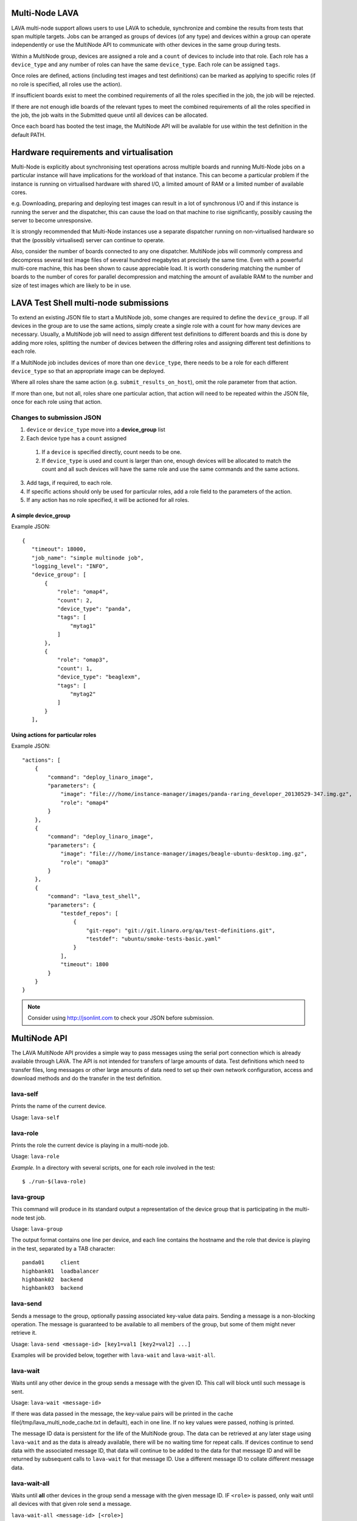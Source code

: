 Multi-Node LAVA
===============

LAVA multi-node support allows users to use LAVA to schedule, synchronize and
combine the results from tests that span multiple targets. Jobs can be arranged
as groups of devices (of any type) and devices within a group can operate
independently or use the MultiNode API to communicate with other devices in the
same group during tests.

Within a MultiNode group, devices are assigned a role and a ``count`` of devices to
include into that role. Each role has a ``device_type`` and any number of roles can
have the same ``device_type``. Each role can be assigned ``tags``.

Once roles are defined, actions (including test images and test definitions) can be marked
as applying to specific roles (if no role is specified, all roles use the action).

If insufficient boards exist to meet the combined requirements of all the roles specified
in the job, the job will be rejected.

If there are not enough idle boards of the relevant types to meet the combined requirements
of all the roles specified in the job, the job waits in the Submitted queue until all
devices can be allocated.

Once each board has booted the test image, the MultiNode API will be available for use within
the test definition in the default PATH.

Hardware requirements and virtualisation
========================================

Multi-Node is explicitly about synchronising test operations across multiple boards and running
Multi-Node jobs on a particular instance will have implications for the workload of that instance.
This can become a particular problem if the instance is running on virtualised hardware with
shared I/O, a limited amount of RAM or a limited number of available cores.

e.g. Downloading, preparing and deploying test images can result in a lot of synchronous I/O and
if this instance is running the server and the dispatcher, this can cause the load on that machine
to rise significantly, possibly causing the server to become unresponsive.

It is strongly recommended that Multi-Node instances use a separate dispatcher running on
non-virtualised hardware so that the (possibly virtualised) server can continue to operate.

Also, consider the number of boards connected to any one dispatcher. MultiNode jobs will commonly
compress and decompress several test image files of several hundred megabytes at precisely the same
time. Even with a powerful multi-core machine, this has been shown to cause appreciable load. It
is worth consdering matching the number of boards to the number of cores for parallel decompression
and matching the amount of available RAM to the number and size of test images which are likely to
be in use.

LAVA Test Shell multi-node submissions
======================================

To extend an existing JSON file to start a MultiNode job, some changes are required to define the
``device_group``. If all devices in the group are to use the same actions, simply create a single
role with a count for how many devices are necessary. Usually, a MultiNode job will need to assign
different test definitions to different boards and this is done by adding more roles, splitting the
number of devices between the differing roles and assigning different test definitions to each role.

If a MultiNode job includes devices of more than one ``device_type``, there needs to be a role for
each different ``device_type`` so that an appropriate image can be deployed.

Where all roles share the same action (e.g. ``submit_results_on_host``), omit the role parameter from
that action.

If more than one, but not all, roles share one particular action, that action will need to be repeated
within the JSON file, once for each role using that action.

Changes to submission JSON
--------------------------

1. ``device`` or ``device_type`` move into a **device_group** list
2. Each device type has a ``count`` assigned
  1. If a ``device`` is specified directly, count needs to be one.
  2. If ``device_type`` is used and count is larger than one, enough 
     devices will be allocated to match the count and all such devices will
     have the same role and use the same commands and the same actions.
3. Add tags, if required, to each role.
4. If specific actions should only be used for particular roles, add a
   role field to the parameters of the action.
5. If any action has no role specified, it will be actioned for all roles.

A simple device_group
^^^^^^^^^^^^^^^^^^^^^

Example JSON::

 {
    "timeout": 18000,
    "job_name": "simple multinode job",
    "logging_level": "INFO",
    "device_group": [
        {
            "role": "omap4",
            "count": 2,
            "device_type": "panda",
            "tags": [
                "mytag1"
            ]
        },
        {
            "role": "omap3",
            "count": 1,
            "device_type": "beaglexm",
            "tags": [
                "mytag2"
            ]
        }
    ],

Using actions for particular roles
^^^^^^^^^^^^^^^^^^^^^^^^^^^^^^^^^^

Example JSON::

    "actions": [
        {
            "command": "deploy_linaro_image",
            "parameters": {
                "image": "file:///home/instance-manager/images/panda-raring_developer_20130529-347.img.gz",
                "role": "omap4"
            }
        },
        {
            "command": "deploy_linaro_image",
            "parameters": {
                "image": "file:///home/instance-manager/images/beagle-ubuntu-desktop.img.gz",
                "role": "omap3"
            }
        },
        {
            "command": "lava_test_shell",
            "parameters": {
                "testdef_repos": [
                    {
                        "git-repo": "git://git.linaro.org/qa/test-definitions.git",
                        "testdef": "ubuntu/smoke-tests-basic.yaml"
                    }
                ],
                "timeout": 1800
            }
        }
    }

..

.. note:: Consider using http://jsonlint.com to check your JSON before submission.


MultiNode API
=============

The LAVA MultiNode API provides a simple way to pass messages using the serial port connection which
is already available through LAVA. The API is not intended for transfers of large amounts of data. Test
definitions which need to transfer files, long messages or other large amounts of data need to set up their
own network configuration, access and download methods and do the transfer in the test definition.

lava-self
---------

Prints the name of the current device.

Usage: ``lava-self``

lava-role
---------

Prints the role the current device is playing in a multi-node job.

Usage: ``lava-role``

*Example.* In a directory with several scripts, one for each role
involved in the test::

    $ ./run-$(lava-role)

lava-group
----------

This command will produce in its standard output a representation of the
device group that is participating in the multi-node test job.

Usage: ``lava-group``

The output format contains one line per device, and each line contains
the hostname and the role that device is playing in the test, separated
by a TAB character::

    panda01     client
    highbank01  loadbalancer
    highbank02  backend
    highbank03  backend

lava-send
---------

Sends a message to the group, optionally passing associated key-value
data pairs. Sending a message is a non-blocking operation. The message
is guaranteed to be available to all members of the group, but some of
them might never retrieve it.

Usage: ``lava-send <message-id> [key1=val1 [key2=val2] ...]``

Examples will be provided below, together with ``lava-wait`` and
``lava-wait-all``.

lava-wait
---------

Waits until any other device in the group sends a message with the given
ID. This call will block until such message is sent.

Usage: ``lava-wait <message-id>``

If there was data passed in the message, the key-value pairs will be
printed in the cache file(/tmp/lava_multi_node_cache.txt in default),
each in one line. If no key values were passed, nothing is printed.

The message ID data is persistent for the life of the MultiNode group.
The data can be retrieved at any later stage using ``lava-wait`` and as
the data is already available, there will be no waiting time for repeat
calls. If devices continue to send data with the associated message ID,
that data will continue to be added to the data for that message ID and
will be returned by subsequent calls to ``lava-wait`` for that message
ID. Use a different message ID to collate different message data.

lava-wait-all
-------------

Waits until **all** other devices in the group send a message with the
given message ID. IF ``<role>`` is passed, only wait until all devices
with that given role send a message.

``lava-wait-all <message-id> [<role>]``

If data was sent by the other devices with the message, the key-value
pairs will be printed in the cache file(/tmp/lava_multi_node_cache.txt
in default),each in one line, prefixed with the target name and
a colon.

Some examples for ``lava-send``, ``lava-wait`` and
``lava-wait-all`` are given below.

Using ``lava-sync`` or ``lava-wait-all`` in a test definition effectively
makes all boards in the group run at the speed of the slowest board in
the group up to the point where the sync or wait is called.

<<<<<<< HEAD
=======
Ensure that the message-id matches an existing call to ``lava-send`` for
each relevant test definition **before** that test definition calls
``lava-wait-all`` or any device using that test definition will wait forever
(and eventually timeout, failing the job).

The message returned can include data from other devices which sent a
message with the relevant message ID, only the wait is dependent on
particular devices with a specified role.

As with ``lava-wait``, the message ID is persistent for the duration of
the MultiNode group.

lava-sync
---------

Global synchronization primitive. Sends a message, and waits for the
same message from all of the other devices.

Usage: ``lava-sync <message>``

``lava-sync foo`` is effectively the same as ``lava-send foo`` followed
by ``lava-wait-all foo``.

lava-network
------------

Helper script to broadcast IP data from the test image, wait for data to be
received by the rest of the group (or one role within the group) and then provide
an interface to retrieve IP data about the group on the command line.

Raising a suitable network interface is a job left for the designer of the test
definition / image but once a network interface is available, ``lava-network``
can be asked to broadcast this information to the rest of the group. At a later
stage of the test, before the IP details of the group need to be used, call
``lava-network collect`` to receive the same information about the rest of
the group.

All usage of lava-network needs to use a broadcast (which wraps a call to
``lava-send``) and a collect (which wraps a call to ``lava-wait-all``). As a
wrapper around ``lava-wait-all``, collect will block until the rest of the group
(or devices in the group with the specified role) has made a broadcast.

After the data has been collected, it can be queried for any board specified in
the output of ``lava-group`` by specifying the parameter to query (as used in the
broadcast)::

 lava-network query panda19 ipv4
 192.168.3.56

 lava-network query beaglexm04 ipv6
 fe80::f2de:f1ff:fe46:8c21

 lava-network query arndale02 hostname
 server

 lava-network query panda14 hostname-full
 client.localdomain

 lava-network query panda19 netmask
 255.255.255.0

 lava-network query panda14 default-gateway
 192.168.1.1

 lava-network query panda17 dns_2
 8.8.8.8

``lava-network hosts`` can be used to output the list of all boards in the group
which have returned a fully qualified domain name in a format suitable for
``/etc/hosts``, appending to the specified file.

Usage:

 broadcast: ``lava-network broadcast [interface]``

 collect:   ``lava-network collect [interface] <role>``

 query:     ``lava-network query [hostname] [option]``

 hosts:     ``lava-network hosts [file]``

Example 1: simple client-server multi-node test
-----------------------------------------------

Two devices, with roles ``client``, ``server``

LAVA Test Shell test definition (say, ``example1.yaml``)::

    run:
        steps:
            - ./run-`lava-role`.sh

The test image or the test definition would then provide two scripts,
with only one being run on each device, according to the role specified.

``run-server.sh``::

    #!/bin/sh

    iperf -s &
    lava-send server-ready username=testuser
    lava-wait client-done

Notes:

* To make use of the server-ready message, some kind of client
  needs to do a ``lava-wait server-ready``
* There needs to be a support on a client to do the
  ``lava-send client-done`` or the wait will fail on the server.
* If there was more than one client, the server could call
  ``lava-wait-all client-done`` instead.


``run-client.sh``::

    #!/bin/sh

    lava-wait server-ready
    server=$(cat /tmp/lava_multi_node_cache.txt | cut -d = -f 2)
    iperf -c $server
    # ... do something with output ...
    lava-send client-done

Notes:

* The client waits for the server-ready message as it's first task,
  then does some work, then sends a message so that the server can
  move on and do other tests.

Example 2: variable number of clients
-------------------------------------

``run-server.sh``::

    #!/bin/sh

    start-server
    lava-sync ready
    lava-sync done

``run-client.sh``::

    #!/bin/sh

    # refer to the server by name, assume internal DNS works
    server=$(lava-group | grep 'server$' | cut -f 1)

    lava-sync ready
    run-client
    lava-sync done

Example 3: peer-to-peer application
-----------------------------------

Single role: ``peer``, any number of devices

``run-peer.sh``::

    #!bin/sh

    initialize-data
    start-p2p-service
    lava-sync running

    push-data
    for peer in $(lava-group | cut -f 1); then
        if [ $peer != $(lava-self) ]; then
            query-data $peer
        fi
    fi


Example 4: using lava-network
-----------------------------

If the available roles include ''server'' and there is a board named
''database''::

   #!/bin/sh
   ifconfig eth0 up
   # possibly do your own check that this worked
   lava-network broadcast eth0
   # do whatever other tasks may be suitable here, then wait...
   lava-network collect eth0 server
   # continue with tests and get the information.
   lava-network query database ipv4

LAVA Multi-Node timeout behaviour
=================================

The submitted JSON includes a timeout value - in single node LAVA, this is applied to each individual action
executed on the device under test (not for the entire job as a whole). i.e. the default timeout can be smaller
than any one individual timeout used in the JSON or internally within LAVA.

In Multi-Node LAVA, this timeout is also applied to individual polling operations, so an individual lava-sync
or a lava-wait will fail on any node which waits longer than the default timeout. The node will receive a failure
response.

Recommendations on timeouts
---------------------------

MultiNode operations have implications for the timeout values used in JSON submissions. If one of the
synchronisation primitives times out, the sync will fail and the job itself will then time out.
One reason for a MultiNode job to timeout is if one or more boards in the group failed to boot the
test image correctly. In this situation, all the other boards will continue until the first
synchronisation call is made in the test definition for that board.

The time limit applied to a synchronisation primitive starts when the board makes the first request
to the Coordinator for that sync. Slower boards may well only get to that point in the test definition
after faster devices (especially KVM devices) have started their part of the sync and timed out
themselves.

Always review the top level timeout in the JSON submission - a value of 900 seconds (15 minutes) has
been common during testing. Excessive timeouts would prevent other jobs from using boards where the
waiting jobs have already failed due to a problem elsewhere in the group. If timeouts are too short,
jobs will fail unnecessarily.

LAVA Coordinator setup
======================

Multi-Node LAVA requires a LAVA Coordinator which manages the messaging within a group of nodes involved in
a Multi-Node job set according to this API. The LAVA Coordinator is a singleton to which nodes need to connect
over a TCP port (default: 3079). A single LAVA Coordinator can manage groups from multiple instances.
If the network configuration uses a firewall, ensure that this port is open for connections from Multi-Node dispatchers.

If multiple coordinators are necessary on a single machine (e.g. to test different versions of the coordinator
during development), each coordinator needs to be configured for a different port.

If the dispatcher is installed on the same machine as the coordinator, the dispatcher can use the packaged
configuration file with the default hostname of ``localhost``.

Each dispatcher then needs a copy of the LAVA Coordinator configuration file, modified to point back to the
hostname of the coordinator:

Example JSON, modified for a coordinator on a machine with a fully qualified domain name::

  {
    "port": 3079,
    "blocksize": 4096,
    "poll_delay": 3,
    "coordinator_hostname": "control.lab.org"
  }

An IP address can be specified instead, if appropriate.

Each dispatcher needs to use the same port number and blocksize as is configured for the Coordinator
on the specified machine. The poll_delay is the number of seconds each node will wait before polling
the coordinator again.
